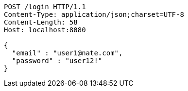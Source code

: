 [source,http,options="nowrap"]
----
POST /login HTTP/1.1
Content-Type: application/json;charset=UTF-8
Content-Length: 58
Host: localhost:8080

{
  "email" : "user1@nate.com",
  "password" : "user12!"
}
----